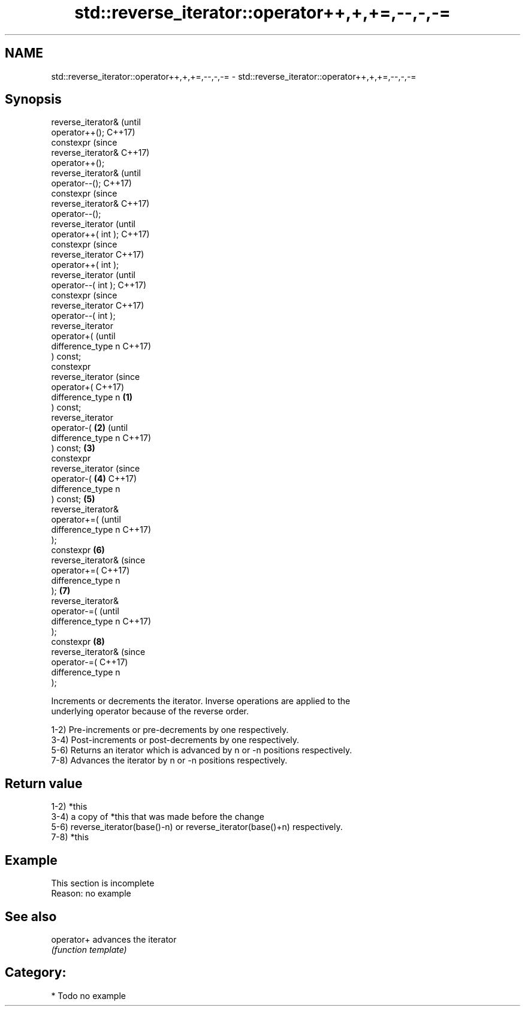 .TH std::reverse_iterator::operator++,+,+=,--,-,-= 3 "2019.03.28" "http://cppreference.com" "C++ Standard Libary"
.SH NAME
std::reverse_iterator::operator++,+,+=,--,-,-= \- std::reverse_iterator::operator++,+,+=,--,-,-=

.SH Synopsis
   reverse_iterator&          (until
   operator++();              C++17)
   constexpr                  (since
   reverse_iterator&          C++17)
   operator++();
   reverse_iterator&                  (until
   operator--();                      C++17)
   constexpr                          (since
   reverse_iterator&                  C++17)
   operator--();
   reverse_iterator                           (until
   operator++( int );                         C++17)
   constexpr                                  (since
   reverse_iterator                           C++17)
   operator++( int );
   reverse_iterator                                  (until
   operator--( int );                                C++17)
   constexpr                                         (since
   reverse_iterator                                  C++17)
   operator--( int );
   reverse_iterator
   operator+(                                               (until
   difference_type n                                        C++17)
   ) const;
   constexpr
   reverse_iterator                                         (since
   operator+(                                               C++17)
   difference_type n  \fB(1)\fP
   ) const;
   reverse_iterator
   operator-(             \fB(2)\fP                                      (until
   difference_type n                                               C++17)
   ) const;                   \fB(3)\fP
   constexpr
   reverse_iterator                                                (since
   operator-(                         \fB(4)\fP                          C++17)
   difference_type n
   ) const;                                   \fB(5)\fP
   reverse_iterator&
   operator+=(                                                            (until
   difference_type n                                                      C++17)
   );
   constexpr                                         \fB(6)\fP
   reverse_iterator&                                                      (since
   operator+=(                                                            C++17)
   difference_type n
   );                                                       \fB(7)\fP
   reverse_iterator&
   operator-=(                                                                   (until
   difference_type n                                                             C++17)
   );
   constexpr                                                       \fB(8)\fP
   reverse_iterator&                                                             (since
   operator-=(                                                                   C++17)
   difference_type n
   );

   Increments or decrements the iterator. Inverse operations are applied to the
   underlying operator because of the reverse order.

   1-2) Pre-increments or pre-decrements by one respectively.
   3-4) Post-increments or post-decrements by one respectively.
   5-6) Returns an iterator which is advanced by n or -n positions respectively.
   7-8) Advances the iterator by n or -n positions respectively.

.SH Return value

   1-2) *this
   3-4) a copy of *this that was made before the change
   5-6) reverse_iterator(base()-n) or reverse_iterator(base()+n) respectively.
   7-8) *this

.SH Example

    This section is incomplete
    Reason: no example

.SH See also

   operator+ advances the iterator
             \fI(function template)\fP 

.SH Category:

     * Todo no example
